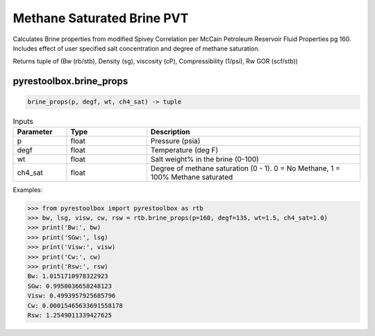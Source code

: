 ===================================
Methane Saturated Brine PVT
===================================

Calculates Brine properties from modified Spivey Correlation per McCain Petroleum Reservoir Fluid Properties pg 160. Includes effect of user specified salt concentration and degree of methane saturation.

Returns tuple of (Bw (rb/stb), Density (sg), viscosity (cP), Compressibility (1/psi), Rw GOR (scf/stb))

pyrestoolbox.brine_props
======================

.. code-block:: python

    brine_props(p, degf, wt, ch4_sat) -> tuple

.. list-table:: Inputs
   :widths: 10 15 40
   :header-rows: 1

   * - Parameter
     - Type
     - Description
   * - p
     - float
     - Pressure (psia)
   * - degf
     - float
     - Temperature (deg F)
   * - wt
     - float
     - Salt weight% in the brine (0-100)
   * - ch4_sat
     - float
     - Degree of methane saturation (0 - 1). 0 = No Methane, 1 = 100% Methane saturated

Examples:

.. code-block:: python

    >>> from pyrestoolbox import pyrestoolbox as rtb
    >>> bw, lsg, visw, cw, rsw = rtb.brine_props(p=160, degf=135, wt=1.5, ch4_sat=1.0)
    >>> print('Bw:', bw)
    >>> print('SGw:', lsg)
    >>> print('Visw:', visw)
    >>> print('Cw:', cw)
    >>> print('Rsw:', rsw)
    Bw: 1.0151710978322923
    SGw: 0.9950036658248123
    Visw: 0.4993957925685796
    Cw: 0.00015465633691558178
    Rsw: 1.2549011339427625

